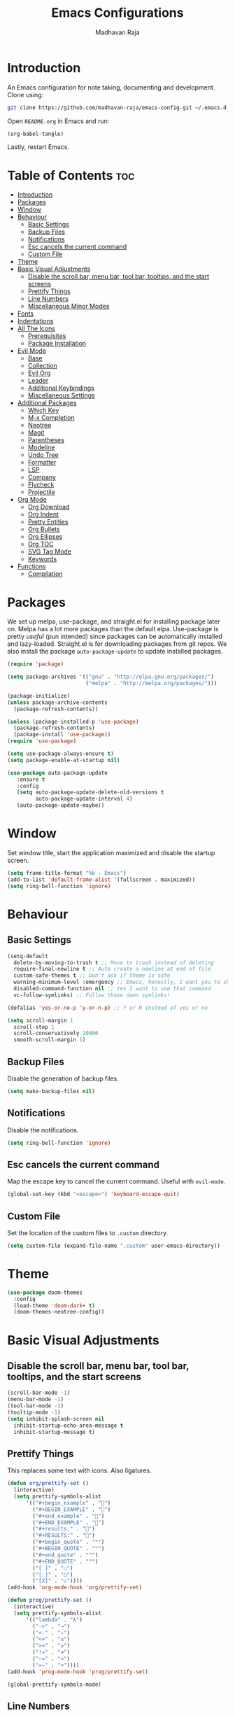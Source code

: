 #+TITLE: Emacs Configurations
#+AUTHOR: Madhavan Raja

* Introduction
An Emacs configuration for note taking, documenting and development. Clone using:

#+BEGIN_SRC bash :tangle no
  git clone https://github.com/madhavan-raja/emacs-config.git ~/.emacs.d
#+END_SRC

Open =README.org= in Emacs and run:

#+BEGIN_SRC emacs-lisp :tangle no
  (org-babel-tangle)
#+END_SRC

Lastly, restart Emacs.

* Table of Contents :toc:
- [[#introduction][Introduction]]
- [[#packages][Packages]]
- [[#window][Window]]
- [[#behaviour][Behaviour]]
  - [[#basic-settings][Basic Settings]]
  - [[#backup-files][Backup Files]]
  - [[#notifications][Notifications]]
  - [[#esc-cancels-the-current-command][Esc cancels the current command]]
  - [[#custom-file][Custom File]]
- [[#theme][Theme]]
- [[#basic-visual-adjustments][Basic Visual Adjustments]]
  - [[#disable-the-scroll-bar-menu-bar-tool-bar-tooltips-and-the-start-screens][Disable the scroll bar, menu bar, tool bar, tooltips, and the start screens]]
  - [[#prettify-things][Prettify Things]]
  - [[#line-numbers][Line Numbers]]
  - [[#miscellaneous-minor-modes][Miscellaneous Minor Modes]]
- [[#fonts][Fonts]]
- [[#indentations][Indentations]]
- [[#all-the-icons][All The Icons]]
  - [[#prerequisites][Prerequisites]]
  - [[#package-installation][Package Installation]]
- [[#evil-mode][Evil Mode]]
  - [[#base][Base]]
  - [[#collection][Collection]]
  - [[#evil-org][Evil Org]]
  - [[#leader][Leader]]
  - [[#additional-keybindings][Additional Keybindings]]
  - [[#miscellaneous-settings][Miscellaneous Settings]]
- [[#additional-packages][Additional Packages]]
  - [[#which-key][Which Key]]
  - [[#m-x-completion][M-x Completion]]
  - [[#neotree][Neotree]]
  - [[#magit][Magit]]
  - [[#parentheses][Parentheses]]
  - [[#modeline][Modeline]]
  - [[#undo-tree][Undo Tree]]
  - [[#formatter][Formatter]]
  - [[#lsp][LSP]]
  - [[#company][Company]]
  - [[#flycheck][Flycheck]]
  - [[#projectile][Projectile]]
- [[#org-mode][Org Mode]]
  - [[#org-download][Org Download]]
  - [[#org-indent][Org Indent]]
  - [[#pretty-entities][Pretty Entities]]
  - [[#org-bullets][Org Bullets]]
  - [[#org-ellipses][Org Ellipses]]
  - [[#org-toc][Org TOC]]
  - [[#svg-tag-mode][SVG Tag Mode]]
  - [[#keywords][Keywords]]
- [[#functions][Functions]]
  - [[#compilation][Compilation]]

* Packages
We set up melpa, use-package, and straight.el for installing package later on. Melpa has a lot more packages than the default elpa. Use-package is pretty /useful/ (pun intended) since packages can be automatically installed and lazy-loaded. Straight.el is for downloading packages from git repos. We also install the package =auto-package-update= to update installed packages.

#+BEGIN_SRC emacs-lisp :tangle init.el
  (require 'package)

  (setq package-archives '(("gnu" . "http://elpa.gnu.org/packages/")
                           ("melpa" . "http://melpa.org/packages/")))

  (package-initialize)
  (unless package-archive-contents
    (package-refresh-contents))

  (unless (package-installed-p 'use-package)
    (package-refresh-contents)
    (package-install 'use-package))
  (require 'use-package)

  (setq use-package-always-ensure t)
  (setq package-enable-at-startup nil)

  (use-package auto-package-update
     :ensure t
     :config
     (setq auto-package-update-delete-old-versions t
           auto-package-update-interval 4)
     (auto-package-update-maybe))
#+END_SRC

* Window
Set window title, start the application maximized and disable the startup screen.

#+BEGIN_SRC emacs-lisp :tangle init.el
  (setq frame-title-format "%b - Emacs")
  (add-to-list 'default-frame-alist '(fullscreen . maximized))
  (setq ring-bell-function 'ignore)
#+END_SRC

* Behaviour
** Basic Settings
#+BEGIN_SRC emacs-lisp :tangle init.el
  (setq-default
    delete-by-moving-to-trash t ;; Move to trash instead of deleting
    require-final-newline t ;; Auto create a newline at end of file
    custom-safe-themes t ;; Don't ask if theme is safe
    warning-minimum-level :emergency ;; Emacs, honestly, I want you to shut up
    disabled-command-function nil ;; Yes I want to use that command
    vc-follow-symlinks) ;; Follow those damn symlinks!

  (defalias 'yes-or-no-p 'y-or-n-p) ;; Y or N instead of yes or no

  (setq scroll-margin 1
    scroll-step 1
    scroll-conservatively 10000
    smooth-scroll-margin 1)
#+END_SRC

** Backup Files
Disable the generation of backup files.

#+BEGIN_SRC emacs-lisp :tangle init.el
  (setq make-backup-files nil)
#+END_SRC

** Notifications
Disable the notifications.

#+BEGIN_SRC emacs-lisp :tangle init.el
  (setq ring-bell-function 'ignore)
#+END_SRC

** Esc cancels the current command
Map the escape key to cancel the current command. Useful with =evil-mode=.

#+BEGIN_SRC emacs-lisp :tangle init.el
  (global-set-key (kbd "<escape>") 'keyboard-escape-quit)
#+END_SRC

** Custom File
Set the location of the custom files to =.custom= directory.

#+BEGIN_SRC emacs-lisp :tangle init.el
  (setq custom-file (expand-file-name ".custom" user-emacs-directory))
#+END_SRC

* Theme
#+BEGIN_SRC emacs-lisp :tangle init.el
  (use-package doom-themes
    :config
    (load-theme 'doom-dark+ t)
    (doom-themes-neotree-config))
#+END_SRC

* Basic Visual Adjustments
** Disable the scroll bar, menu bar, tool bar, tooltips, and the start screens
#+BEGIN_SRC emacs-lisp :tangle init.el
  (scroll-bar-mode -1)
  (menu-bar-mode -1)
  (tool-bar-mode -1)
  (tooltip-mode -1)
  (setq inhibit-splash-screen nil
    inhibit-startup-echo-area-message t
    inhibit-startup-message t)
#+END_SRC

** Prettify Things
This replaces some text with icons. Also ligatures.

#+BEGIN_SRC emacs-lisp :tangle init.el
  (defun org/prettify-set ()
    (interactive)
    (setq prettify-symbols-alist
        '(("#+begin_example" . "")
          ("#+BEGIN_EXAMPLE" . "")
          ("#+end_example" . "")
          ("#+END_EXAMPLE" . "")
          ("#+results:" . "")
          ("#+RESULTS:" . "")
          ("#+begin_quote" . "❝")
          ("#+BEGIN_QUOTE" . "❝")
          ("#+end_quote" . "❞")
          ("#+END_QUOTE" . "❞")
          ("[ ]" . "☐")
          ("[-]" . "◯")
          ("[X]" . "☑"))))
  (add-hook 'org-mode-hook 'org/prettify-set)

  (defun prog/prettify-set ()
    (interactive)
    (setq prettify-symbols-alist
        '(("lambda" . "λ")
          ("->" . "→")
          ("<-" . "←")
          ("<=" . "≤")
          (">=" . "≥")
          ("!=" . "≠")
          ("~=" . "≃")
          ("=~" . "≃"))))
  (add-hook 'prog-mode-hook 'prog/prettify-set)

  (global-prettify-symbols-mode)
#+END_SRC

** Line Numbers
Display line numbers when programming.

#+BEGIN_SRC emacs-lisp :tangle init.el
  (global-display-line-numbers-mode)
  (setq display-line-numbers-type 'relative)
#+END_SRC

And sometimes line numbers can be distracting, so we disable them for certain modes.

#+BEGIN_SRC emacs-lisp :tangle init.el
  (dolist (mode '(org-mode-hook
    term-mode-hook
    eshell-mode-hook
    neotree-mode-hook
    elfeed-show-mode-hook
    circe-channel-mode-hook
    circe-chat-mode-hook
    doc-view-mode-hook
    xwidget-webkit-mode-hook
    woman-mode-hook))
  (add-hook mode (lambda () (display-line-numbers-mode 0))))
#+END_SRC

** Miscellaneous Minor Modes
These are some useful minor modes that I tend to use.

#+BEGIN_SRC emacs-lisp :tangle init.el
  (save-place-mode) ;; Save location
  (global-visual-line-mode) ;; Wrap lines
  (global-auto-revert-mode) ;; Revert buffers
#+END_SRC
* Fonts
Set font and fringe background color:

#+BEGIN_SRC emacs-lisp :tangle init.el
  (setq text-scale-mode-step 1.1)

  (set-face-attribute 'default nil :family "Iosevka" :weight 'regular :height 120)
  (set-face-attribute 'fixed-pitch nil :font "Iosevka" :weight 'regular :height 1.0)
  (set-face-attribute 'variable-pitch nil :font "Times New Roman" :height 120)
#+END_SRC

* Indentations
Configuring indentation.

#+BEGIN_SRC emacs-lisp :tangle init.el
  (setq-default indent-tabs-mode nil
      tab-width 2)
  (setq indent-line-function 'insert-tab)
#+END_SRC

* All The Icons
Fonts used by =doom-modeline=.

** Prerequisites
Install the fonts first by running:

#+BEGIN_SRC emacs-lisp :tangle no
  (all-the-icons-install-fonts)
#+END_SRC

** Package Installation
Install the package using:

#+BEGIN_SRC emacs-lisp :tangle init.el
  (use-package all-the-icons)
#+END_SRC

* Evil Mode
Here we install and configure evil, since I /cannot/ use the default Emacs keys. Evil is the only way I've managed to move to Emacs. The Vim key bindings are a /lot/ better than the Emacs keybindings. Evil-collection is for miscellaneous minor modes, evil-org for org mode, and evil-leader adds a leader key.

** Base
This is the main evil package, that allows you to use vim keybindings.

#+BEGIN_SRC emacs-lisp :tangle init.el
  (use-package evil
    :init
    (setq evil-want-integration t)
    (setq evil-want-keybinding nil)
    :config
    (evil-mode 1))
#+END_SRC

** Collection
This package adds Vim keybindings for miscellaneous minor modes, such as dired and mu4e.

#+BEGIN_SRC emacs-lisp :tangle init.el
  (use-package evil-collection
    :after evil
    :config
    (evil-collection-init))
#+END_SRC

** Evil Org
For some reason evil-collection doesn't include org bindings, so we install another package.

#+BEGIN_SRC emacs-lisp :tangle init.el
  (use-package evil-org
    :diminish evil-org-mode
    :after org
    :config
    (add-hook 'org-mode-hook 'evil-org-mode)
    (add-hook 'evil-org-mode-hook
              (lambda () (evil-org-set-key-theme))))

  (require 'evil-org-agenda)
  (evil-org-agenda-set-keys)
#+END_SRC

** Leader
This adds a leader key to Emacs, which is incredibly useful.

#+BEGIN_SRC emacs-lisp :tangle init.el
  (use-package evil-leader
    :config
    (global-evil-leader-mode)
    (evil-leader/set-leader "<SPC>")
    (evil-leader/set-key
      ;; General
      ".f" 'consult-isearch
      ".q" 'delete-frame
      ".e" 'eval-region
      ".s" 'straight-use-package
      ;; Configs
      "ce" (lambda () (interactive) (find-file "~/.emacs.d/README.org"))
      ;; Undo
      "uv" 'undo-tree-visualize
      "uu" 'undo-tree-undo
      "ur" 'undo-tree-redo
      "uc" 'consult-yank-pop
      ;; Words
      "wt" 'mw-thesaurus-lookup-dwim
      "wd" 'dictionary-lookup-definition
      "we" 'emoji-insert
      ;; Files
      "fr" 'consult-recent-file
      "fb" 'consult-bookmark
      "ff" 'find-file
      ;; Bufffers
      "bv" 'split-window-right
      "bh" 'split-window-below
      "bd" 'kill-current-buffer
      "bb" 'consult-buffer
      "bx" 'switch-to-scratch
      ;; Projectile
      "pa" 'projectile-add-known-project
      "pf" 'consult-projectile
      "pp" 'projectile-switch-project
      "pg" 'projectile-grep
      "pm" 'projectile-commander
      "pc" 'projectile-compile-project
      ;; Org Mode
      "oc" 'org-edit-special
      "ol" 'org-latex-preview
      "ot" 'org-ctrl-c-ctrl-c
      "oi" 'org-toggle-inline-images
      "oa" 'org-agenda
      "os" 'org-schedule
      ; Export
      "oep" 'org-latex-export-to-pdf
      "oeh" 'org-html-export-to-html
      "oem" 'org-man-export-to-man
      "oeu" 'org-publish-project
      ; Babel
      "obs" 'org-babel-execute-src-block
      "obb" 'org-babel-execute-buffer
      "obl" 'org-babel-load-file
      ;; Help
      "hh" 'help
      "hk" 'describe-key
      "hv" 'describe-variable
      "hf" 'describe-function
      "hs" 'describe-symbol
      "hm" 'describe-mode
      ;; Magit
      "gi" 'magit-init
      "gc" 'magit-commit
      "gp" 'magit-push
      "gC" 'magit-clone
      "gs" 'magit-status))
#+END_SRC

** Additional Keybindings
Here I bind some extra keybindings for evil mode.
    
#+BEGIN_SRC emacs-lisp :tangle init.el
  (define-key evil-normal-state-map (kbd "M-s") 'save-buffer)
  (define-key evil-normal-state-map (kbd "M-q") 'delete-window)
  (define-key evil-normal-state-map (kbd "M-w") 'kill-current-buffer)

  (define-key evil-normal-state-map (kbd "<C-tab>") 'consult-buffer)

  (define-key evil-normal-state-map (kbd "C-h") 'evil-window-left)
  (define-key evil-normal-state-map (kbd "C-j") 'evil-window-down)
  (define-key evil-normal-state-map (kbd "C-k") 'evil-window-up)
  (define-key evil-normal-state-map (kbd "C-l") 'evil-window-right)
  (define-key evil-normal-state-map (kbd "M-j") 'evil-scroll-down)
  (define-key evil-normal-state-map (kbd "M-k") 'evil-scroll-up)

  (define-key evil-normal-state-map "u" 'undo-tree-undo)
  (define-key evil-normal-state-map (kbd "C-r") 'undo-tree-redo)

  (define-key evil-normal-state-map (kbd "M-t") 'neotree-toggle)
  (define-key evil-normal-state-map (kbd "M-m") 'minimap-mode)
  (define-key evil-normal-state-map (kbd "<C-return>") 'shr-browse-url)
  (define-key key-translation-map (kbd "ESC") (kbd "C-g"))

  (define-key evil-normal-state-map (kbd "C-=") 'text-scale-increase)
  (define-key evil-normal-state-map (kbd "C--") 'text-scale-decrease)
  (define-key evil-normal-state-map (kbd "C-0") 'text-scale-adjust)

  (define-key evil-normal-state-map (kbd "<remap> <evil-next-line>") 'evil-next-visual-line)
  (define-key evil-normal-state-map (kbd "<remap> <evil-previous-line>") 'evil-previous-visual-line)
  (define-key evil-motion-state-map (kbd "<remap> <evil-next-line>") 'evil-next-visual-line)
  (define-key evil-motion-state-map (kbd "<remap> <evil-previous-line>") 'evil-previous-visual-line)

  (defun my/c-c ()
    (interactive)
    (setq unread-command-events (listify-key-sequence (kbd "C-c"))))

  (defun my/c-k ()
    (interactive)
    (setq unread-command-events (listify-key-sequence (kbd "C-k"))))

  (evil-define-key 'normal global-map (kbd ",c") 'my/c-c)
  (evil-define-key 'normal global-map (kbd ",x") 'my/c-k)
#+END_SRC

** Miscellaneous Settings
*** Cursor Shapes
Set the cursor shape for different evil states.
     
#+BEGIN_SRC emacs-lisp :tangle init.el
  (set-default 'evil-normal-state-cursor 'box)
  (set-default 'evil-insert-state-cursor 'bar)
  (set-default 'evil-visual-state-cursor 'hbar)
  (set-default 'evil-motion-state-cursor 'box)
  (set-default 'evil-replace-state-cursor 'box)
  (set-default 'evil-operator-state-cursor 'hbar)
  (set-cursor-color "#B37AAE")
  (setq-default cursor-type 'bar)
#+END_SRC

*** Small Additions
We want /some/ Emacs in evil, so we change a few settings here.

#+BEGIN_SRC emacs-lisp :tangle init.el
  (setq evil-cross-lines t
        evil-move-beyond-eol t
        evil-symbol-word-search t
        evil-want-Y-yank-to-eol t
        evil-cross-lines t)
#+END_SRC
* Additional Packages
** Which Key
We install which-key in case we ever forget any keybinds.

#+BEGIN_SRC emacs-lisp :tangle init.el
  (use-package which-key
    :config (which-key-mode)
    (which-key-setup-side-window-bottom)
    (setq which-key-idle-delay 0.1))
#+END_SRC

** M-x Completion
Vertico helps with better completion and to replace the default M-x. Consult adds a few things. Orderless adds fuzzy findings, marginalia adds stuff to your minibuffer.

#+BEGIN_SRC emacs-lisp :tangle init.el
  (use-package consult)

  (use-package vertico
    :ensure t
    :bind (:map vertico-map
           ("C-j" . vertico-next)
           ("C-k" . vertico-previous))
    :init
    (vertico-mode)
    :config
    (setq vertico-cycle t))

  (use-package orderless
    :init
    (setq completion-styles '(orderless)
          completion-category-defaults nil
          completion-category-overrides '((file (styles partial-completion)))))

  (use-package marginalia
    :after vertico
    :ensure t
    :custom
    (maarginalia-annotators '(marginalia-annotators-heavy marginalia-annotators-light nil))
    :init
    (marginalia-mode))
#+END_SRC

** Neotree
Neotree is a cool file tree, so we install it. Although I usually use dired, neotree can be useful if you need a tree layout.

#+BEGIN_SRC emacs-lisp :tangle init.el
  (use-package neotree)
  (setq neo-theme (if (display-graphic-p) 'icons 'arrow))
  (add-hook 'neotree-mode-hook
           (lambda ()
             (define-key evil-normal-state-local-map (kbd "SPC") 'neotree-quick-look)
             (define-key evil-normal-state-local-map (kbd "RET") 'neotree-enter)
             (define-key evil-normal-state-local-map (kbd "g") 'neotree-refresh)
             (define-key evil-normal-state-local-map (kbd "n") 'neotree-next-line)
             (define-key evil-normal-state-local-map (kbd "p") 'neotree-previous-line)
             (define-key evil-normal-state-local-map (kbd "A") 'neotree-stretch-toggle)
             (define-key evil-normal-state-local-map (kbd "H") 'neotree-hidden-file-toggle)))
  (setq neo-window-fixed-size nil)

  '(neo-dir-link-face ((t (:foreground "deep sky blue" :slant normal :weight bold :height 100 :family "Fira Code"))))
  '(neo-file-link-face ((t (:foreground "White" :weight normal :height 120 :family "Fira Code"))))
#+END_SRC

** Magit
Magit is the best git client, and it is a /must/. Less typing, less time spent using git, and more coding.

#+BEGIN_SRC emacs-lisp :tangle init.el
  (use-package magit
    :defer t)
#+END_SRC

** Parentheses
*** Smart parentheses
Most code editors automatically match parentheses, but Emacs doesn't do this, so we install a package.

#+BEGIN_SRC emacs-lisp :tangle init.el
  (use-package smartparens
    :config (smartparens-global-mode)
    (show-smartparens-mode))
#+END_SRC

*** Rainbow parentheses
Most editors also automatically color matching parentheses, but we need to install a package for this to happen.

#+BEGIN_SRC emacs-lisp :tangle init.el
  (use-package rainbow-delimiters
    :config
    (add-hook 'prog-mode-hook #'rainbow-delimiters-mode))
#+END_SRC

** Modeline
The default mode line is ugly, so this package replaces it with one that looks like the Doom mode line.

#+BEGIN_SRC emacs-lisp :tangle init.el
  (setq display-time-default-load-average nil)

  (line-number-mode)
  (column-number-mode)
  (display-time-mode -1)
  (size-indication-mode -1)

  (use-package doom-modeline
    :init (doom-modeline-mode)
    :config
    (setq doom-modeline-buffer-file-name-style 'file-name
          doom-modeline-height 30
          doom-modeline-enable-word-count t
          doom-modeline-buffer-encoding nil
          doom-modeline-icon t
          doom-modeline-modal-icon nil
          doom-modeline-major-mode-icon t
          doom-modeline-major-mode-color-icon t
          doom-modeline-bar-width 3))

  (custom-set-faces
   '(mode-line ((t (:family "Iosevka" :height 120)))))

  (use-package hide-mode-line
    :hook
    (special-mode . hide-mode-line-mode)
    (term-mode . hide-mode-line-mode)
    (neotree-mode . hide-mode-line-mode))
#+END_SRC

** Undo Tree
We want to visualize the undo history better, so we install the undo-tree package. Oh and we don't want to save the history.

#+BEGIN_SRC emacs-lisp :tangle init.el
  (use-package undo-tree
    :config
    (global-undo-tree-mode)
    (setq undo-tree-auto-save-history nil))
#+END_SRC

** Formatter
Let's install a formatter to format our horrible code.

#+BEGIN_SRC emacs-lisp :tangle init.el
  (use-package format-all
    :init (format-all-mode))
#+END_SRC

** LSP
I use Emacs for coding as well, so we're going to configure lsp-mode.

#+BEGIN_SRC emacs-lisp :tangle init.el
  (use-package lsp-mode
    :init
    :hook (prog-mode . lsp-mode)
           ; (lua-mode . lsp)
           ; (python-mode . lsp)
           ; (sh-mode . lsp)
           ; (lisp-mode . lsp)
           ; (css-mode . lsp)
           ; (html-mode . lsp)
           ; (json-mode . lsp)
           ; (markdown-mode . lsp)
           ; (latex-mode . lsp)
           ; (go-mode . lsp)
           ; (text-mode . lsp)
           ; (org-mode . lsp-mode))
    :commands lsp
    :config
    (setq lsp-enable-symbol-highlighting nil
        lsp-enable-which-key-integration t
        lsp-ui-doc-enable t
        lsp-lens-enable nil
        lsp-headerline-breadcrumb-enable nil
        lsp-ui-sideline-enable nil
        lsp-ui-sideline-enable t
        lsp-modeline-code-actions-enable t
        lsp-ui-sideline-enable t
        lsp-ui-doc-border nil
        lsp-eldoc-enable-hover t
        lsp-log-io nil
        lsp-enable-file-watchers nil))

  ; (use-package lsp-grammarly)

  (use-package lsp-ui :commands lsp-ui-mode)

  (use-package lsp-treemacs
    :after lsp)

  (setq lsp-enable-symbol-highlighting nil)
#+END_SRC

** Company
Company is used for completions.

#+BEGIN_SRC emacs-lisp :tangle init.el
  (use-package company
    :after lsp-mode
    :hook (lsp-mode . company-mode)
    :bind (:map company-active-map
                ("<tab>" . company-complete-selection))
          (:map lsp-mode-map
                ("<tab>" . company-indent-or-complete-common))
    :custom
    (company-minimum-prefix-length 1)
    (company-idle-delay 0.0))

  (use-package company-box
    :hook (company-mode . company-box-mode))
#+END_SRC

** Flycheck
Syntax checking for code.

#+BEGIN_SRC emacs-lisp :tangle init.el
  ; (use-package flycheck
  ;   :ensure t
  ;   :init (global-flycheck-mode))
#+END_SRC

** Projectile
Here, we install and configure projectile, which is a project interaction library.

#+BEGIN_SRC emacs-lisp :tangle init.el
  (use-package projectile
    :config (projectile-mode 1))
#+END_SRC

* Org Mode
** Org Download
Drag-and-drop images directly into Emacs!

#+BEGIN_SRC emacs-lisp :tangle init.el
  (use-package org-download)
#+END_SRC

** Org Indent
Indent the contents of an Org document.

#+BEGIN_SRC emacs-lisp :tangle init.el
  (add-hook 'org-mode-hook 'org-indent-mode)
#+END_SRC

** Pretty Entities
Renders a handful of LaTeX expressions.

#+BEGIN_SRC emacs-lisp :tangle init.el
  ; (add-hook 'org-mode-hook 'org-toggle-pretty-entities)
#+END_SRC

** Org Bullets
Customize the face of the bullets.

#+BEGIN_SRC emacs-lisp :tangle init.el
  (use-package org-bullets
    :ensure t
    :init
    (setq org-bullets-bullet-list
          '("•"))
    :config
    (add-hook 'org-mode-hook (lambda () (org-bullets-mode 1))))
#+END_SRC

** Org Ellipses
Change the character for the ellipses.

#+BEGIN_SRC emacs-lisp :tangle init.el
  (setq org-ellipsis " ⤵ ")
#+END_SRC

** Org TOC
We like table of contents, right?

#+BEGIN_SRC emacs-lisp :tangle init.el
  (use-package toc-org)
#+END_SRC

** SVG Tag Mode

#+BEGIN_SRC emacs-lisp :tangle init.el
  (use-package svg-tag-mode
    :init
    (defconst date-re "[0-9]\\{4\\}-[0-9]\\{2\\}-[0-9]\\{2\\}")
    (defconst time-re "[0-9]\\{2\\}:[0-9]\\{2\\}")
    (defconst day-re "[A-Za-z]\\{3\\}")

    (defun svg-progress-percent (value)
      (svg-image (svg-lib-concat
                  (svg-lib-progress-bar (/ (string-to-number value) 100.0)
                                    nil :margin 0 :stroke 2 :radius 3 :padding 2 :width 11)
                  (svg-lib-tag (concat value "%")
                               nil :stroke 0 :margin 0)) :ascent 'center))

    (defun svg-progress-count (value)
      (let* ((seq (mapcar #'string-to-number (split-string value "/")))
             (count (float (car seq)))
             (total (float (cadr seq))))
      (svg-image (svg-lib-concat
                  (svg-lib-progress-bar (/ count total) nil
                                        :margin 0 :stroke 2 :radius 3 :padding 2 :width 11)
                  (svg-lib-tag value nil
                               :stroke 0 :margin 0)) :ascent 'center)))

    (setq svg-tag-tags
      `(
        ;; Org tags

        (":\\([A-Za-z0-9]+\\)" . ((lambda (tag) (svg-tag-make tag))))
        (":\\([A-Za-z0-9]+[ \-]\\)" . ((lambda (tag) tag)))

        ;; Task priority

        ("\\[#[A-Z]\\]" . ( (lambda (tag)
                              (svg-tag-make tag :face 'org-priority 
                                            :beg 2 :end -1 :margin 0))))

        ;; Progress

        ("\\(\\[[0-9]\\{1,3\\}%\\]\\)" . ((lambda (tag)
                                            (svg-progress-percent (substring tag 1 -2)))))
        ("\\(\\[[0-9]+/[0-9]+\\]\\)" . ((lambda (tag)
                                          (svg-progress-count (substring tag 1 -1)))))

        ;; TODO / DONE
        ("TODO" . ((lambda (tag) (svg-tag-make "TODO" :face 'org-todo :inverse t :margin 0))))
        ("DONE" . ((lambda (tag) (svg-tag-make "DONE" :face 'org-done :margin 0))))
        ("IN PROGRESS" . ((lambda (tag) (svg-tag-make "IN PROGRESS" :face 'org-done :margin 0))))
        ("CANCELLED" . ((lambda (tag) (svg-tag-make "CANCELLED" :face 'org-done :margin 0))))

        ;; Citation of the form [cite:@Knuth:1984] 

        ("\\(\\[cite:@[A-Za-z]+:\\)" . ((lambda (tag)
                                          (svg-tag-make tag
                                                        :inverse t
                                                        :beg 7 :end -1
                                                        :crop-right t))))
        ("\\[cite:@[A-Za-z]+:\\([0-9]+\\]\\)" . ((lambda (tag)
                                                (svg-tag-make tag
                                                              :end -1
                                                              :crop-left t))))

        ;; Active date (without day name, with or without time)

        (,(format "\\(<%s>\\)" date-re) .
         ((lambda (tag)
            (svg-tag-make tag :beg 1 :end -1 :margin 0))))
        (,(format "\\(<%s *\\)%s>" date-re time-re) .
         ((lambda (tag)
            (svg-tag-make tag :beg 1 :inverse nil :crop-right t :margin 0))))
        (,(format "<%s *\\(%s>\\)" date-re time-re) .
         ((lambda (tag)
            (svg-tag-make tag :end -1 :inverse t :crop-left t :margin 0))))

        ;; Inactive date (without day name, with or without time)

         (,(format "\\(\\[%s\\]\\)" date-re) .
          ((lambda (tag)
             (svg-tag-make tag :beg 1 :end -1 :margin 0 :face 'org-date))))
         (,(format "\\(\\[%s *\\)%s\\]" date-re time-re) .
          ((lambda (tag)
             (svg-tag-make tag :beg 1 :inverse nil :crop-right t :margin 0 :face 'org-date))))
         (,(format "\\[%s *\\(%s\\]\\)" date-re time-re) .
          ((lambda (tag)
             (svg-tag-make tag :end -1 :inverse t :crop-left t :margin 0 :face 'org-date))))))
    :hook org-mode)
#+END_SRC

** Keywords
Let's add our own custom keywords and highlight them.

#+BEGIN_SRC emacs-lisp :tangle init.el
  (setq org-todo-keywords
       '((sequence "TODO" "IN PROGRESS" "CANCELLED" "DONE")))
#+END_SRC

* Functions
** Compilation
A keybind for compilation.

#+BEGIN_SRC emacs-lisp :tangle init.el
  (global-set-key (kbd "<f9>") 'compile)
#+END_SRC

